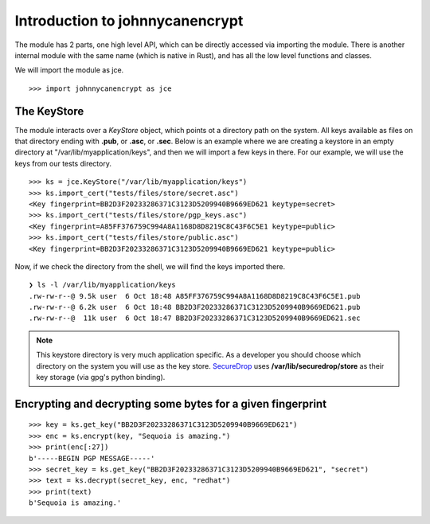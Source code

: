 Introduction to johnnycanencrypt
================================

The module has 2 parts, one high level API, which can be directly accessed via importing the module. There is another
internal module with the same name (which is native in Rust), and has all the low level functions and classes.

We will import the module as jce.

::

        >>> import johnnycanencrypt as jce


The KeyStore
-------------

The module interacts over a `KeyStore` object, which points ot a directory path on the system. All keys available
as files on that directory ending with **.pub**, or **.asc**, or **.sec**. Below is an example where we are 
creating a keystore in an empty directory at "/var/lib/myapplication/keys", and then we will import a few keys in there.
For our example, we will use the keys from our tests directory.

::

        >>> ks = jce.KeyStore("/var/lib/myapplication/keys")
        >>> ks.import_cert("tests/files/store/secret.asc")
        <Key fingerprint=BB2D3F20233286371C3123D5209940B9669ED621 keytype=secret>
        >>> ks.import_cert("tests/files/store/pgp_keys.asc")
        <Key fingerprint=A85FF376759C994A8A1168D8D8219C8C43F6C5E1 keytype=public>
        >>> ks.import_cert("tests/files/store/public.asc")
        <Key fingerprint=BB2D3F20233286371C3123D5209940B9669ED621 keytype=public>

Now, if we check the directory from the shell, we will find the keys imported there.


::

        ❯ ls -l /var/lib/myapplication/keys
        .rw-rw-r--@ 9.5k user  6 Oct 18:48 A85FF376759C994A8A1168D8D8219C8C43F6C5E1.pub
        .rw-rw-r--@ 6.2k user  6 Oct 18:48 BB2D3F20233286371C3123D5209940B9669ED621.pub
        .rw-rw-r--@  11k user  6 Oct 18:47 BB2D3F20233286371C3123D5209940B9669ED621.sec

.. note:: This keystore directory is very much application specific. As a developer you should choose which directory on the system you will use
        as the key store. `SecureDrop <https://securedrop.org>`_ uses **/var/lib/securedrop/store** as their key storage (via gpg's python binding).

Encrypting and decrypting some bytes for a given fingerprint
-------------------------------------------------------------

::

        >>> key = ks.get_key("BB2D3F20233286371C3123D5209940B9669ED621")
        >>> enc = ks.encrypt(key, "Sequoia is amazing.")
        >>> print(enc[:27])
        b'-----BEGIN PGP MESSAGE-----'
        >>> secret_key = ks.get_key("BB2D3F20233286371C3123D5209940B9669ED621", "secret")
        >>> text = ks.decrypt(secret_key, enc, "redhat")
        >>> print(text)
        b'Sequoia is amazing.'
